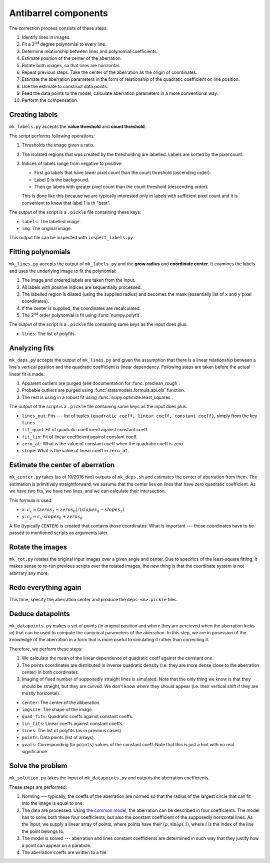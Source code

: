 Antibarrel components
=====================

The correction process consists of these steps:

#. Identify lines in images.
#. Fit a 2\ :sup:`nd` degree polynomial to every line.
#. Determine relationship between lines and polynomial coefficients.
#. Estimate position of the center of the aberration.
#. Rotate both images, so that lines are horizontal.
#. Repeat previous steps. Take the center of the aberration as the origin of coordinates.
#. Estimate the aberration parameters in the form of relationship of the quadratic coefficient on line position.
#. Use the estimate to construct data points.
#. Feed the data points to the model, calculate aberration parameters in a more conventional way.
#. Perform the compensation.


Creating labels
---------------

``mk_labels.py`` accepts the **value threshold** and **count threshold**.

The script performs following operations:

#. Thresholds the image given a ratio.
#. The isolated regions that was created by the thresholding are labelled.
   Labels are sorted by the pixel count.
#. Indices of labels range from negative to positive:

   * First go labels that have lower pixel count than the count threshold (ascending order).
   * Label 0 is the background.
   * Then go labels with greater pixel count than the count threshold (descending order).

   This is done like this because we are typically interested only in labels with sufficient pixel count and it is convenient to know that label 1 is th "best".
   
The output of the script is a ``.pickle`` file containing these keys:

* ``labels``: The labelled image.
* ``img``: The original image.

This output file can be inspected with ``inspect_labels.py``.


Fitting polynomials
-------------------

``mk_lines.py`` accepts the output of ``mk_labels.py`` and the **grow radius** and **coordinate center**.
It examines the labels and uses the underlying image to fit the polynomial:

#. The image and ordered labels are taken from the input.
#. All labels with positive indices are sequentially processed.
#. The labelled region is dilated (using the supplied radius) and becomes the mask (essentially list of ``x`` and ``y`` pixel coordinates).
#. If the center is supplied, the coordinates are recalculated.
#. The 2\ :sup:`nd` order polynomial is fit using :func:`numpy.polyfit`.

The output of the script is a ``.pickle`` file containing same keys as the input does plus:

* ``lines``: The list of polyfits.


Analyzing fits
--------------

``mk_deps.py`` accepts the output of ``mk_lines.py`` and given the assumption that there is a linear relationship between a line's vertical position and the quadratic coefficient is linear dependency.
Following steps are taken before the actual linear fit is made:

#. Apparent outliers are purged (see documentation for :func:`preclean_rough`.
#. Probable outliers are purged using :func:`statsmodels.formula.api.ols` function.
#. The rest is using in a robust fit using :func:`scipy.optimize.least_squares`.

The output of the script is a ``.pickle`` file containing same keys as the input does plus:

* ``lines_out``: Fits --- list of tuples ``(quadratic coeff, linear coeff, constant coeff)``, simply from the key ``lines``.
* ``fit_quad``: Fit of quadratic coefficient against constant coeff.
* ``fit_lin``: Fit of linear coefficient against constant coeff.
* ``zero_at``: What is the value of constant coeff when the quadratic coeff is zero.
* ``slope``: What is the value of linear coeff in ``zero_at``.


Estimate the center of aberration
---------------------------------

``mk_center.py`` takes (as of 10/2016 two) outputs of ``mk_deps.sh`` and estimates the center of aberration from them.
The estimation is primitively straightforward, we assume that the center lies on lines that have zero quadratic coefficient.
As we have two fits, we have two lines, and we can calculate their intersection.

This formula is used: 

* ``x``: :math:`c_x = (\mathit{zeros_1} - \mathit{zeros_0}) / (\mathit{slopes_0} - \mathit{slopes_1})`
* ``y``: :math:`c_y = c_x \cdot \mathit{slopes_0} + \mathit{zeros_0}`

A file (typically ``CENTER``) is created that contains those coordinates.
What is important --- those coordinates have to be passed to mentioned scripts as arguments later.


Rotate the images
-----------------

``mk_rot.py`` rotates the original input images over a given angle and center.
Due to specifics of the least-square fitting, it makes sense to re-run previous scripts over the rotated images, the new thing is that the coordinate system is not arbitrary any more.


Redo everything again
---------------------

This time, specify the aberration center and produce the ``deps-<n>.pickle`` files.


Deduce datapoints
-----------------

``mk_datapoints.py`` makes a set of points (in original position and where they are percieved when the aberration kicks in) that can be used to compute the canonical parameters of the aberration.
In this step, we are in posession of the knowledge of the aberration in a form that is more useful to simulating it rather than correcting it.

Therefore, we perform these steps:

#. We calculate the mean of the linear dependence of quadratic coeff against the constant one.
#. The points coordinates are distributed in inverse quadratic density (i.e. they are more dense close to the aberration center) in both coordinates.
#. Imaging of fixed number of supposedly straight lines is simulated.
   Note that the only thing we know is that they should be straight, but they are curved.
   We don't know *where* they should appear (i.e. their vertical shift if they are mostly horizontal).


* ``center``: The center of the abberation.
* ``imgsize``: The shape of the image.
* ``quad_fits``: Quadratic coeffs against constant coeffs.
* ``lin_fits``: Linear coeffs against constant coeffs.
* ``lines``: The list of polyfits (as in previous cases).
* ``points``: Data points (list of arrays).
* ``yvals``: Corresponding (to ``points``) values of the constant coeff.
  Note that this is just a hint with no real significance.


Solve the problem
-----------------

``mk_solution.py`` takes the input of ``mk_datapoints.py`` and outputs the aberration coefficients.

These steps are performed:

#. Norming --- typically, the coeffs of the aberration are normed so that the radius of the largest circle that can fit into the image is equal to one.
#. The data are processed.
   Using `the common model <http://www.imagemagick.org/Usage/distorts/#barrel>`_, the aberration can be described in four coefficients.
   The model has to solve both these four coefficients, but also the constant coefficient of the supposedly horizontal lines.
   As the input, we supply a linear array of points, where points have their :math:`(\rho, \sin(\varphi), i)`, where :math:`i` is the index of the line the point belongs to.
#. The model is solved --- aberration and lines constant coefficients are determined in such way that they justify how a point can appear on a parabole.
#. The aberration coeffs are written to a file.
